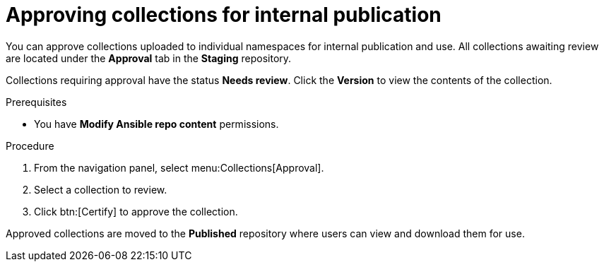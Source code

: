 // Module included in the following assemblies:
// obtaining-token/master.adoc
[id="proc-approve-collection"]

= Approving collections for internal publication

You can approve collections uploaded to individual namespaces for internal publication and use. All collections awaiting review are located under the *Approval* tab in the *Staging* repository.

Collections requiring approval have the status *Needs review*. Click the *Version* to view the contents of the collection.

.Prerequisites

* You have *Modify Ansible repo content* permissions.

.Procedure

. From the navigation panel, select menu:Collections[Approval].
. Select a collection to review.
. Click btn:[Certify] to approve the collection.

Approved collections are moved to the *Published* repository where users can view and download them for use.
